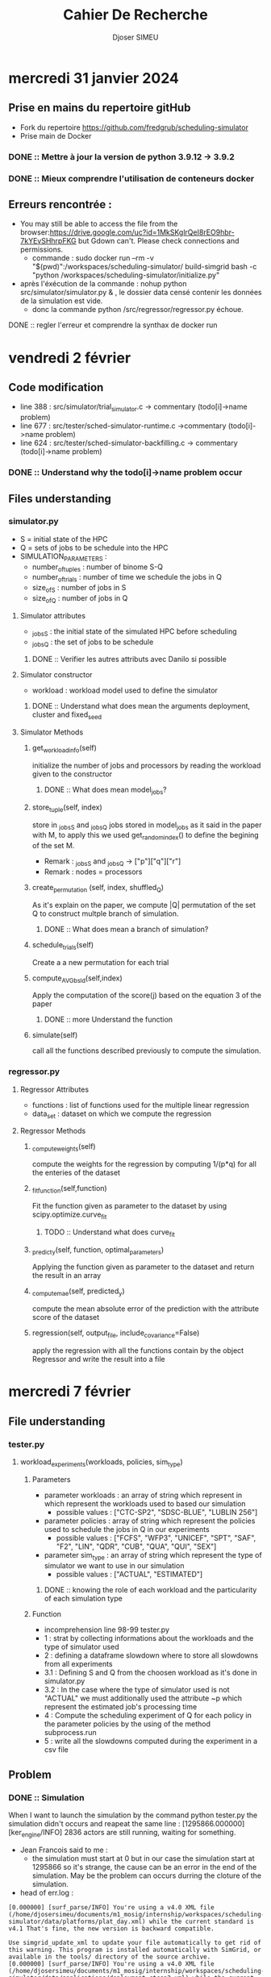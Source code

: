 #+title: Cahier De Recherche
#+author: Djoser SIMEU

* mercredi 31 janvier 2024
** Prise en mains du repertoire gitHub
+ Fork du repertoire https://github.com/fredgrub/scheduling-simulator
+ Prise main de Docker
*** DONE :: Mettre à jour la version de python 3.9.12  -> 3.9.2
*** DONE :: Mieux comprendre l'utilisation de conteneurs docker
** Erreurs rencontrée :
+ You may still be able to access the file from the browser:https://drive.google.com/uc?id=1MkSKglrQeI8rEO9hbr-7kYEvSHhrpFKG but Gdown can't. Please check connections and permissions.
  + commande : sudo docker run --rm -v "$(pwd)":/workspaces/scheduling-simulator/ build-simgrid bash -c "python /workspaces/scheduling-simulator/initialize.py"
+ après l'éxécution de la commande : nohup python src/simulator/simulator.py & , le dossier data censé contenir les données de la simulation est vide.
  + donc la commande python /src/regressor/regressor.py échoue.
**** DONE :: regler l'erreur et comprendre la synthax de docker run



* vendredi 2 février
** Code modification
+ line 388 : src/simulator/trial_simulator.c -> commentary (todo[i]->name problem)
+ line 677 : src/tester/sched-simulator-runtime.c ->commentary (todo[i]->name problem)
+ line 624 : src/tester/sched-simulator-backfilling.c -> commentary (todo[i]->name problem)
*** DONE :: Understand why the todo[i]->name problem occur
** Files understanding
*** simulator.py
+ S = initial state of the HPC
+ Q = sets of jobs to be schedule into the HPC
+ SIMULATION_PARAMETERS :
  + number_of_tuples : number of binome S-Q
  + number_of_trials : number of time we schedule the jobs in Q
  + size_of_S : number of jobs in S
  + size_of_Q : number of jobs in Q
**** Simulator attributes
+ _jobs_S : the initial state of the simulated HPC before scheduling
+ _jobs_Q : the set of jobs to be schedule
***** DONE :: Verifier les autres attributs avec Danilo si possible
**** Simulator constructor
+ workload : workload model used to define the simulator
***** DONE :: Understand what does mean the arguments deployment, cluster and fixed_seed
**** Simulator Methods
***** get_workload_info(self)
initialize the number of jobs and processors by reading the workload given to the constructor
****** DONE :: What does mean model_jobs?
***** store_tuple(self, index)
store in _jobs_S and _jobs_Q jobs stored in model_jobs as it said in the paper with M, to apply this we used get_random_index() to define the begining of the set M.
+ Remark : _jobs_S and _jobs_Q -> ["p"]["q"]["r"]
+ Remark : nodes = processors
***** create_permutation (self, index, shuffled_Q)
As it's explain on the paper, we compute |Q| permutation of the set Q to construct multple branch of simulation.
****** DONE :: What does mean a branch of simulation?
***** schedule_trials(self)
Create a a new permutation for each trial
***** compute_AVGbsld(self,index)
Apply the computation of the score(j) based on the equation 3 of the paper
****** DONE :: more Understand the function
***** simulate(self)
call all the functions described previously to compute the simulation.
*** regressor.py
**** Regressor Attributes
+ functions : list of functions used for the multiple linear regression
+ data_set : dataset on which we compute the regression
**** Regressor Methods
***** _compute_weights(self)
compute the weights for the regression by computing 1/(p*q) for all the enteries of the dataset
***** _fit_function(self,function)
Fit the function given as parameter to the dataset by using scipy.optimize.curve_fit
****** TODO :: Understand what does curve_fit
***** _predict_y(self, function, optimal_parameters)
Applying the function given as parameter to the dataset and return the result in an array
***** _compute_mae(self, predicted_y)
compute the mean absolute error of the prediction with the attribute score of the dataset
***** regression(self, output_file, include_covariance=False)
apply the regression with all the functions contain by the object Regressor and write the result into a file
* mercredi 7 février
** File understanding
*** tester.py
**** workload_experiments(workloads, policies, sim_type)
***** Parameters
+ parameter workloads : an array of string which represent in which represent the workloads used to based our simulation
  + possible values :  ["CTC-SP2", "SDSC-BLUE", "LUBLIN 256"]
+ parameter policies : array of string which represent the policies used to schedule the jobs in Q in our experiments
  + possible values : ["FCFS", "WFP3", "UNICEF", "SPT", "SAF", "F2", "LIN", "QDR", "CUB", "QUA", "QUI", "SEX"]
+ parameter sim_type : an array of string which represent the type of simulator we want to use in our simulation
  + possible values : ["ACTUAL", "ESTIMATED"]
****** DONE :: knowing the role of each workload and the particularity of each simulation type
***** Function
+ incomprehension line 98-99 tester.py
+ 1 : strat by collecting informations about the workloads and the type of simulator used
+ 2 : defining a dataframe slowdown where to store all slowdowns from all experiments
+ 3.1 : Defining S and Q from the choosen workload as it's done in simulator.py
+ 3.2 : In the case where the type of simulator used is not "ACTUAL" we must additionally used the attribute ~p which represent the estimated job's processing time
+ 4 : Compute the scheduling experiment of Q for each policy in the parameter policies by the using of the method subprocess.run
+ 5 : write all the slowdowns computed during the experiment in a csv file
** Problem
*** DONE :: Simulation
When I want to launch the simulation by the command python tester.py the simulation didn't occurs and reapeat the same line  : [1295866.000000] [ker_engine/INFO] 2836 actors are still running, waiting for something.
+ Jean Francois said to me :
  + the simulation must start at 0 but in our case the simulation start at 1295866 so it's strange, the cause can be an error in  the end of the simulation. May be the problem can occurs durring the cloture of the simulation.
+ head of err.log :
#+begin_example
[0.000000] [surf_parse/INFO] You're using a v4.0 XML file (/home/djosersimeu/documents/m1_mosig/internship/workspaces/scheduling-simulator/data/platforms/plat_day.xml) while the current standard is v4.1 That's fine, the new version is backward compatible.

Use simgrid_update_xml to update your file automatically to get rid of this warning. This program is installed automatically with SimGrid, or available in the tools/ directory of the source archive.
[0.000000] [surf_parse/INFO] You're using a v4.0 XML file (/home/djosersimeu/documents/m1_mosig/internship/workspaces/scheduling-simulator/data/applications/deployment_ctcsp2.xml) while the current standard is v4.1 That's fine, the new version is backward compatible.

Use simgrid_update_xml to update your file automatically to get rid of this warning. This program is installed automatically with SimGrid, or available in the tools/ directory of the source archive.
[1295866.000000] ./src/kernel/EngineImpl.cpp:851: [ker_engine/CRITICAL] Oops! Deadlock or code not perfectly clean.
[1295866.000000] [ker_engine/INFO] 2836 actors are still running, waiting for something.
[1295866.000000] [ker_engine/INFO] Legend of the following listing: "Actor <pid> (<name>@<host>): <status>"
[1295866.000000] [ker_engine/INFO] Actor 1 (master@node-0) simcall Simcall::RUN_BLOCKING
#+end_example
+ nothing in out.log

**** part of the problem solved
un-commentation of the line commented 02/02/2024 but replacing todo[i]->name by todo[i]
+ out.log :
Performing scheduling performance test for the workload trace CTC-SP2.
Configuration: ACTUAL
Performing scheduling experiment 1. Number of tasks=2835
+ head err.log :
#+begin_example
[0.000000] [surf_parse/INFO] You're using a v4.0 XML file (/home/djosersimeu/documents/m1_mosig/internship/workspaces/scheduling-simulator/data/platforms/plat_day.xml) while the current standard is v4.1 That's fine, the new version is backward compatible.

Use simgrid_update_xml to update your file automatically to get rid of this warning. This program is installed automatically with SimGrid, or available in the tools/ directory of the source archive.
[0.000000] [surf_parse/INFO] You're using a v4.0 XML file (/home/djosersimeu/documents/m1_mosig/internship/workspaces/scheduling-simulator/data/applications/deployment_ctcsp2.xml) while the current standard is v4.1 That's fine, the new version is backward compatible.

Use simgrid_update_xml to update your file automatically to get rid of this warning. This program is installed automatically with SimGrid, or available in the tools/ directory of the source archive.
[0.000000] [surf_parse/INFO] You're using a v4.0 XML file (/home/djosersimeu/documents/m1_mosig/internship/workspaces/scheduling-simulator/data/platforms/plat_day.xml) while the current standard is v4.1 That's fine, the new version is backward compatible.

Use simgrid_update_xml to update your file automatically to get rid of this warning. This program is installed automatically with SimGrid, or available in the tools/ directory of the source archive.
[0.000000] [surf_parse/INFO] You're using a v4.0 XML file (/home/djosersimeu/documents/m1_mosig/internship/workspaces/scheduling-simulator/data/applications/deployment_ctcsp2.xml) while the current standard is v4.1 That's fine, the new version is backward compatible.
#+end_example
**** DONE :: Use nix (ask Dorian)
**** DONE :: Find the computation of VIF
+ In the method _fit_function(self,function) regressor.py line 77 by the call :
    scipy.optimize.curve_fit(
            function,
            (self.data_set["p"], self.data_set["q"], self.data_set["r"]),
            self.data_set["score"],
            sigma=self._compute_weights(),
            absolute_sigma=True,
        )
***** DONE :: reading curve_fit documentation : https://docs.scipy.org/doc/scipy/reference/generated/scipy.optimize.curve_fit.html
* vendredi 9 février
** Meeting with Danilo
*** Sucessing to run the simulation
Danilo send to me the file simgrid.nix which allow me to configure my nix-env withe the right version of simgrid by the command
#+begin_example
nix-shell simgrid.nix
#+end_example
Now I don't need to run initialize.py, i only need to call make in the directories src/tester and src/simulator
*** Genetique algorithm
To increase the precision and the speed of the computation of the targets given to the regressor for his learning, Danilo have implement a genetic algorithm which compute the best permutation of the set of jobs Q, the metric used to compare the permutation during the genetic algo is the AVGBoundedSlowdown.
**** DONE :: read the paper on the genetic algorithm (https://webmail.etu.univ-grenoble-alpes.fr/service/home/~/?auth=co&loc=fr&id=29065&part=2)
+ GA approche to solve RCPSP
**** DONE :: fork the branch https://github.com/fredgrub/scheduling-simulator/tree/dcsantos/genetic_algorithm_dataset_creation into my repositoty
**** DONE :: Implement the method save_score_distribution
***** DONE :: Compute the score of each jobs in the permutation find at the end of genetic algo by the method (rankof the jobs)/(number total of jobs in Q)
***** DONE :: Write the score associate to each jobs on the trainnig data file
**** DONE :: Find a way to define a stop criterion for the number of iteration of the genetic algorithm
* mercredi 14 février
** Preparation magisterial presentation
*** DONE :: The online job scheduling problem can be defined as an NP complete problem?
*** DONE :: Which option is better between talk more about simgrid or talk more about our implementation of the scheduling simulator?
*** DONE :: In the multiple linear regression model the family of functions represent in our case the set of function Lin, Qdr, Cub, Qua ...? And at the end we choose the one which have the best performance?
*** DONE :: Do we loose in explainabilty by using polynomiale features?
*** DONE :: In our simulation how many cores do we have?
*** DONE :: Do we use the same data in trainnig of the models and in the tester.c implementation?
*** DONE :: Data used come from real HPC plateform trace?
*** DONE :: How to define the average bounded slowdown with simple terms ?
* Vendredi 16 février
** Advecement on the Gen algo implementation
*** DONE :: Concatenate the dataset genrerated by the algo to construct our train dataset
+ Adding in simulator the attribute : _global_training_data_path = SIMULATION_DIR / "training-data"/ "global_training_data.csv"
+ Adding in simulator the attribute : self.global_data=open(self._global_training_data_path,"w+")
+ Adding in regressor the global variable : TRAINING_DIR = pathlib.Path(__file__).parent.parent / "simulator" / "training-data"
  + using it : SCORE_DISTRIBUTION = TRAINING_DIR / "global_training_data.csv"
*** DONE :: Define a way to stop the learning of the gen algo
** DONE ::posible utilisation d'une recherche profonde -> Gen algo
** DONE ::latin hypercube for the initialization of the population
** DONE ::Grid Search algo hyper parameter = nb gen , initiaalisation de la population
** DONE ::Jeu experimentale python simulator.py -random/-lhs
| tuple | random |  lhs |              |
|     1 |    512 |  450 |              |
|     2 |     30 |   25 |              |
|    .. |    ... |...   |              |
|    10 |    250 | 2520 | nb_gen = 500 |
metric = Average bounded slowdown
*** DONE :: find a way to use latin hypercube (agrparse)
#+begin_example
for j in range(0, self.population_size):
            self._parents_indices[j] = np.arange(self.size_of_Q)
            shuffle(self._parents_indices[j])
#+end_example
to replace if we use the option -lhs:
#+begin_example
def initialize_population_indexes(self):
        #if self._current_generation == 0:
        self._parents_indices = np.empty(shape=(self.population_size, self.size_of_Q), dtype=int)
       #print(self._parents_indices[0])
        if args.hypercube :
            sampler= qmc.LatinHypercube(d=self.size_of_Q)
            lhs=sampler.random(n=self.population_size)
            for indiv in range (0,self.population_size):
                prob = lhs[indiv]
                copy=[]


                for i in range ( 0,self.size_of_Q):

                    idx=0
                    p=random()

                    while (np.isin(idx,self._parents_indices[indiv]) or p>prob[i]) and idx<self.size_of_Q :
                        idx=idx+1
                        p=random()
                    #print(np.isin(idx,self._parents_indices[indiv]))
                    self._parents_indices[indiv][i]=idx
                    copy.append(idx)
                    #print(copy.count(idx))
            print(self._parents_indices.shape)


        else:

            for j in range(0, self.population_size):
                self._parents_indices[j] = np.arange(self.size_of_Q)
                shuffle(self._parents_indices[j])


        #else:
        #    self.create_childrens()


#+end_example
*** DONE :: Error triggered : Problem solved, due to multiple time the same value in all the individual of the population
#+begin_example
Generation:  0
(40, 32)
Traceback (most recent call last):
  File "/home/djosersimeu/documents/m1_mosig/internship/workspaces/scheduling-simulator/src/simulator/simulator.py", line 396, in <module>
    simulator.simulate()
  File "/home/djosersimeu/documents/m1_mosig/internship/workspaces/scheduling-simulator/src/simulator/simulator.py", line 340, in simulate
    self.create_childrens()
  File "/home/djosersimeu/documents/m1_mosig/internship/workspaces/scheduling-simulator/src/simulator/simulator.py", line 191, in create_childrens
    self.crossover(_mother, _father, i)
  File "/home/djosersimeu/documents/m1_mosig/internship/workspaces/scheduling-simulator/src/simulator/simulator.py", line 171, in crossover
    while _mother[_m] in _son_heritage_father:
IndexError: index 32 is out of bounds for axis 0 with size 32

#+end_example


** TODO Take a look about jupyter notebook which compute the VIF
* Mercredi 21 février
** Implementation of the grid search
+ Creation of jupyter notebook file "GridSearch.ipynb" where we compute the experimental game
*** Random shuffle evaluation

[[file:./images/graph_gs_random_1.png]]
+ The AVGBoundedSlowdown stabilize for all tuples arround the 60th generations
*** Hypercube shuffle evaluation
[[file:./images/graph_gs_hyper.png]]
+ The AVGBounded slowdown stabilize for all tuples arround 300th generations

*** DONE ::Representation in two dimension of the intial distribution of the pop in the two methods
**** Using PCA dimension reduction
#+begin_example
from sklearn.decomposition import PCA

n_compo=2
pca_h =PCA(n_components=n_compo)
lower_dim_data_h =pca_h.fit_transform(init_pop_h)
pca_r =PCA(n_components=n_compo)
lower_dim_data_r =pca_r.fit_transform(init_pop_r)
#+end_example
No real graphical differences
***** Hypercube:
[[file:./images/scatter_h.png]]
***** Random:
[[file:./images/scatter_r.png]]

**** Using the same method as in simulator.py
No real graphical differences
***** Hypercube :
#+begin_example
sampler= qmc.LatinHypercube(d=2)
lhs=sampler.random(n=size_obs)

res_h_x=list()
res_h_y=list()
for i in range(0,size_obs):
    prob=lhs[i]
    copy=[]
    for j in range(0,2):
        idx=randint(0,size_test - 1)
        p=random()

        while (np.isin(idx,copy) or p>prob[j]) :
            idx=randint(0, size_test - 1)
            p=random()
        copy.append(idx)
    res_h_x.append(copy[0])
    res_h_y.append(copy[1])
#+end_example
[[file:./images/sc.png]]
***** Random :
#+begin_example
from random import shuffle,randint,random
from scipy.stats import qmc
import numpy as np
size_obs=40
size_test=32
test1=np.arange(size_test)
shuffle(test1)
res_r_x=list()
res_r_y=list()
for i in range (0,size_obs):
    shuffle(test1)
    res_r_x.append(test1[0])
    res_r_y.append(test1[1])
#+end_example
[[file:./images/sr.png]]
* vendredi 23 février
** DONE :: Graph with 10 time the same tuples in the two configuration with different seed to ensure reproductibility
+ list of seed : 42 , 23 , 32, 15, 234 , 898 , 747, 45, 14, 1
  Changing the value simulator.py line 78 : seed(42) and line 217 : sampler= qmc.LatinHypercube(d=self.size_of_Q,seed=42)
*** For Ramdom shuffle :
[[file:./images/r_shuffle_seed.png]]
*** For Hypercube shuffle :
[[file:./images/h_shuffle_seed.png]]
** DONE :: Learn how to use Grid'5000
+ Tutorial getting started : https://www.grid5000.fr/w/Getting_Started#Connecting_for_the_first_time
+ Usefull ressource for installing nix in Grid'5000 :https://nix-tutorial.gitlabpages.inria.fr/nix-tutorial/installation.html
* Jeudi 29 février
** First utilisation of Grid5000
+ to connect to the server :
  #+begin_example
  ssh grenoble.g5k
  #+end_example
+ to copy a file/folder into my space in the server :
  #+begin_example
  scp myfile.py g5k:targetfolder
  scp -r myfolder g5k:targetfolder
  #+end_example
+ to run a file :
  #+begin_example
  oarsub -l host=1/core=1 "python3 myfile.py"
  #+end_example
+ to see the advancement of my task:
  #+begin_example
  oarstat -u
  #+end_example
** Advancement
+ Sucessely run simple program as hello.python
+ Sucessely copy paste my workspaces into my Grid5000 env
*** Problems
**** DONE :: Problem in the running of simulator.py :
#+begin_example
Traceback (most recent call last):
  File "/home/dsimeu/public/workspaces/scheduling-simulator/src/simulator/simulator.py", line 444, in <module>
    simulator.simulate()
  File "/home/dsimeu/public/workspaces/scheduling-simulator/src/simulator/simulator.py", line 380, in simulate
    self.create_initial_state(tuple_index)
  File "/home/dsimeu/public/workspaces/scheduling-simulator/src/simulator/simulator.py", line 145, in create_initial_state
    subprocess.run(
  File "/usr/lib/python3.9/subprocess.py", line 505, in run
    with Popen(*popenargs, **kwargs) as process:
  File "/usr/lib/python3.9/subprocess.py", line 951, in __init__
    self._execute_child(args, executable, preexec_fn, close_fds,
  File "/usr/lib/python3.9/subprocess.py", line 1823, in _execute_child
    raise child_exception_type(errno_num, err_msg, err_filename)
FileNotFoundError: [Errno 2] No such file or directory: '/home/dsimeu/public/workspaces/scheduling-simulator/src/simulator/trials_simulator'
#+end_example
+ Advencement the error "No such file or directory" explaination:"libsimgrid.so.3.13 => not found"
#+begin_example
    $ ldd /home/dsimeu/public/workspaces/scheduling-simulator/src/simulator/trials_simulator
	linux-vdso.so.1 (0x00007ffeb05fb000)
	libm.so.6 => /lib/x86_64-linux-gnu/libm.so.6 (0x00007f3bf10c8000)
	libsimgrid.so.3.13 => not found
	libc.so.6 => /lib/x86_64-linux-gnu/libc.so.6 (0x00007f3bf0ef4000)
	/nix/store/z56jcx3j1gfyk4sv7g8iaan0ssbdkhz1-glibc-2.33-56/lib/ld-linux-x86-64.so.2 => /lib64/ld-linux-x86-64.so.2 (0x00007f3bf1225000)
#+end_example
+ Possible usage of guix :https://guix.gnu.org/manual/fr/html_node/
* vendredi 1 mars
** Sucessfuly run simulator.py on Grid5000 method :
+ reserve a specific node:
#+begin_example
dsimeu@fgrenoble:~/public/workspaces$ oarsub -I -l host=1,walltime=1:45 -t deploy
#+end_example
+ deploy the same distrubtuion as me on the node :
  #+begin_example
  dsimeu@fgrenoble:~/public/workspaces$ kadeploy3 ubuntu2204-min
  #+end_example
+ connecting to the node (in our case dahu-30 given by the previous function)
  #+begin_example
  dsimeu@fgrenoble:~/public/workspaces$ ssh root@dahu-30.grenoble.grid5000.fr
  #+end_example
+ install nix on the node :
  #+begin_example
root@dahu-30:~# sh <(curl -L https://nixos.org/nix/install) --daemon
   #+end_example
+ also install packages which allow us to call nix commands:
  #+begin_example
  root@dahu-30:~# apt install nix-bin
  #+end_example
+ return to our grid5000 env by Ctrl+D
+ copy the workspaces folder wich contain our file to the node's environnement:
  #+begin_example
  dsimeu@fgrenoble:~/public$ rsync -r workspaces root@dahu-30.grenoble.grid5000.fr:
  #+end_example
+ run the nix-shell with our file:
  #+begin_example
  root@dahu-30:~/workspaces# nix-shell simgrid.nix
#+end_example
+ run our file:
  #+begin_example
  [nix-shell:~/workspaces/scheduling-simulator/src/simulator]# python3 simulator.py
#+end_example
** Observations:
Not a big improvement compare to the running in local
*** DONE ::
*** DONE :: How to use multiple node with this method
*** TODO :: How to save a particular configuration to setup nodes
* mercredi 6 mars
** Observation
+ The runtime on Grid 5000 is similar to the runtime on my local machine , maybe it's due to the multiple disk acesses at each iteration of the GA
+ Maybe we can decrease the runtime by using parallel programming methods such as OpenMP
+ Grid 5000 allow us to use external hardware devices in our case it usefull for generating the training dataset with 10 000 observation but it will take approximately the same time as a local running.
** Runtime computation
+ 2 Gen/sec
+ We need 100 000 observations
+ Size of Q = 32
+ Nb tuples needed = 3125
+ Nb Gen = 300
+ Runtimes by tuples = 150 sec
+ Global Runtimes = 130 H 13 min
** TODO :: Olivier Richard solution
+ i can decompose the programm set of tuples to use multiple cores by lauching multipler process in dahu
+ To decompose my task i can use gnu parallel (https://www.grid5000.fr/w/GNU_Parallel)
+ 31 process which each execute 100 tuples and 1 process 25 tuples
+ like that the full running will take 4H 11min
+ use tmux
+ attention concurent acces
** DONE :: Comparaison GA Deep search
+ 10 tuples
+ 2*10 curves ( Ga, DS )
+ slodown in function of time
+ time computation : Averge running tim by generation
* Vendredi 8 mars
** Comparaison GA DS
+ The code here https://github.com/fredgrub/scheduling-simulator/blob/main/src/simulator/simulator.py compute the DS algorithm to find a target priorities
+ Run the DS code and store only new minimum for plotting
+ Because of the time needed to run the DS program with 256 000 trials for 10 tuples, for the moment we compute the result only for 1 tuple
*** DONE :: Paralellize the computation of each tuples for the two experimental contexts (DS,GA)
*** DONE :: Do the same thing with a budget of 1 hour for each context and compare them
* Lundi 11 mars
** Paralellize the computation by tuple
*** DONE :: Use the arg for the seed
*** DONE :: Finding a way to parallelize the computation
One node for GA and one node for DS
**** Genetic algo and Deep Search method
+ 10 tuples to compute
+ 10 cpu with 1 tuples
+ First idea : copy 10 time the directory and run simulator.py and simulator_trials.py in each directories with 10 different seed
***** DONE :: See MPI library
* Mercredi 13 mars
** Creation of the parallel context of execution
+ Creation of multiple folder, each one represent a process which will run in parallel of the others
+ Creation of a script for the execution of the processes
  #+begin_example
  #!/bin/bash

# Tableau contenant les chemins des scripts Python à exécuter
scripts=(
    "scheduling-simulator_DS/scheduling-simulator_DS_1/src/simulator/simulator_trials.py"
    "scheduling-simulator_DS/scheduling-simulator_DS_2/src/simulator/simulator_trials.py"
    "scheduling-simulator_DS/scheduling-simulator_DS_3/src/simulator/simulator_trials.py"
    "scheduling-simulator_DS/scheduling-simulator_DS_4/src/simulator/simulator_trials.py"
    "scheduling-simulator_DS/scheduling-simulator_DS_5/src/simulator/simulator_trials.py"
    "scheduling-simulator_DS/scheduling-simulator_DS_6/src/simulator/simulator_trials.py"
    "scheduling-simulator_DS/scheduling-simulator_DS_7/src/simulator/simulator_trials.py"
    "scheduling-simulator_DS/scheduling-simulator_DS_8/src/simulator/simulator_trials.py"
    "scheduling-simulator_DS/scheduling-simulator_DS_9/src/simulator/simulator_trials.py"
    "scheduling-simulator_DS/scheduling-simulator_DS_10/src/simulator/simulator_trials.py"
    "scheduling-simulator_GA/scheduling-simulator_GA_1/src/simulator/simulator.py"
    "scheduling-simulator_GA/scheduling-simulator_GA_2/src/simulator/simulator.py"
    "scheduling-simulator_GA/scheduling-simulator_GA_3/src/simulator/simulator.py"
    "scheduling-simulator_GA/scheduling-simulator_GA_4/src/simulator/simulator.py"
    "scheduling-simulator_GA/scheduling-simulator_GA_5/src/simulator/simulator.py"
    "scheduling-simulator_GA/scheduling-simulator_GA_6/src/simulator/simulator.py"
    "scheduling-simulator_GA/scheduling-simulator_GA_7/src/simulator/simulator.py"
    "scheduling-simulator_GA/scheduling-simulator_GA_8/src/simulator/simulator.py"
    "scheduling-simulator_GA/scheduling-simulator_GA_9/src/simulator/simulator.py"
    "scheduling-simulator_GA/scheduling-simulator_GA_10/src/simulator/simulator.py"
    # Ajoutez ici les chemins des autres scripts Python que vous souhaitez exécuter
)

# Boucle pour ouvrir 20 terminaux et exécuter les scripts Python
for i in {0..19}
do
    gnome-terminal --command "python3 ${scripts[$i]} ${i}" &
done
#+end_example
** DONE :: Problem, the gnome-terminal instruction is not installed*
** Results of the comparison :
[[file:./images/mean_90_10.png]]
[[file:./images/GAvsDS.png]]
+ As we can see for all the tuple of the evaluation the GA succeed to have a better score than the DS
**
* vendredi 15 mars
** Update of the script:
+ remove the gnome-command by: python3 ${scripts[$i]} ${i} > outputs/output_${i}.txt &
*** DONE :: Z-score
** Writting a script to process the data generation
#+begin_example
#!/bin/bash
sudo-g5k
sh <(curl -L https://nixos.org/nix/install) --daemon --yes
sudo apt install nix-bin -y
#nix-shell simgrid.nix &
# Tableau contenant les chemins des scripts Python à exécuter
scripts=(
    "scheduling-simulator_GA/scheduling-simulator_GA_1/src/simulator/simulator.py"
    "scheduling-simulator_GA/scheduling-simulator_GA_2/src/simulator/simulator.py"
    "scheduling-simulator_GA/scheduling-simulator_GA_3/src/simulator/simulator.py"
    "scheduling-simulator_GA/scheduling-simulator_GA_4/src/simulator/simulator.py"
    "scheduling-simulator_GA/scheduling-simulator_GA_5/src/simulator/simulator.py"
    "scheduling-simulator_GA/scheduling-simulator_GA_6/src/simulator/simulator.py"
    "scheduling-simulator_GA/scheduling-simulator_GA_7/src/simulator/simulator.py"
    "scheduling-simulator_GA/scheduling-simulator_GA_8/src/simulator/simulator.py"
    "scheduling-simulator_GA/scheduling-simulator_GA_9/src/simulator/simulator.py"
    "scheduling-simulator_GA/scheduling-simulator_GA_10/src/simulator/simulator.py"
    # Ajoutez ici les chemins des autres scripts Python que vous souhaitez exécuter
)

# Boucle pour ouvrir 20 terminaux et exécuter les scripts Python
for i in {0..9}
do
    nix-shell simgrid.nix --command "python3 ${scripts[$i]} ${i} > outputs/output_${i}.txt" &
done

#+end_example
* mercredi 20 mars
** Runnig the generation of the trainning dataset
to generate the training dataset i modified the script previously defined to divide the execution into 32 processes where each one will execute 100 tuples (for each configuration DS an GA)
+ I divided the number of trials in the DS version by 10 to reduce the runtime and because in our observations the DS version find approximatly is minimum in les than 25600 trials in median
+ Now instead of do a deployment we can used the command oarsub -I -l host=1,walltime=1:45
** Beginning of the half report
*** Organization
**** Introduction
**** Preliminary concepts
+ ressources managment in HPC
+ Simgrid
+ scheduling-simulator
+ Genetic Algorithm
+ Grid 5000 ?
+ Multiple linear regressions model
**** Gentic Algorithm deployment
+ finalize the implementation
***** Trying other implementation
+ LatinHypercube
+ Deep search
**** Multiple Linear Regressions model
+ Polynomials of jobs attributes
+ Correlation of jobs attributes
+ Possible solutions
**** Conclusion
*** DONE :: Informations about SimGrid
*** DONE :: Informations about Grid 5000
+ Jusrt a citation : https://www.grid5000.fr/mediawiki/index.php?title=Special:CiteThisPage&page=News&id=102364&wpFormIdentifier=titleform
*** DONE :: Informations about the theorie of the Latin Hypercubes
*** DONE :: Informations about the part of Multiple linear regressions model
* vendredi 22 mars
** DONE :: Collect data from the Grid 5000 front end to save it locally for the GA version
+ Process stop as tuple 82 -83 so for the moment we have 83968 observations of jobs

** TODO :: Prepare the deep search running process in exec_script.sh
** TODO :: Read documentation about the functionnement of the multiple linear regressions before trainning
*** VIF computation
+ read_score_distribution :
  read a csv file which contain the scores, define the cols name to p,q,r and score and call convert_temporal_dataon the dataframe
+ convert_temporal_data:
  divide the temporal informations (p and r) by 3600 (why?
+ compute_vif :
  call the methode variance_inflation_factor for each of the observation of the array (see: https://www.statsmodels.org/stable/generated/statsmodels.stats.outliers_influence.variance_inflation_factor.html)


** TODO :: do sh exec_script.sh i
** scp g5k:grenoble/public/... [destination in local]
* mercredi 27 mars
** Starting writting the half-report
*** Questions
+ Can I introduce scheme in the description of RJMS
* vendredi 29 mars
** starting the second part of the report
+ I must had in the section preliminary concepts : notion of tuples, notions of Average bounded slowdown
* mercredi 3 avril
** TODO :: Look at the exponantial smoothing principle
** observation of the vif jupyter notebook
*** Data:
+ global_training_data_GA.csv: trainning dataset
*** Interpretation
+ a VIF(j) = 1 mean no correlation between the coeff j and the ramaining coefficiebnt of the regression
+ VIFs exceeding 10 are signs of serious multicollinearity requiring correction
+ https://online.stat.psu.edu/stat462/node/180/
*** Observation
**** Linear regression
for all the attributes of jobs, we have a vif value close to 1 so we no correlation between our coef



[[file:images/vif_linear.png]]



**** Quadratic regression
The values of the vif for quadratic regression are greater than the linear ones, the highest values are obtained for q and q² (arround eight)



[[file:images/vif_qdr.png]]



**** Cubic regression
The values of the vif in this context are also hidher than in the previous context, and a majority of them are higher than 10. The highest values are obtained with q , q² and q³.


[[file:images/vif_cub.png]]



**** Other regression
The other regressions parameters follow the same evolution as which one we saw in the previous contexts( higher genral vif and highest values obtain whith polynomials of q )
**** Conclusion
We observed that by increasing the polynomialty of the attributes we also increase the multicolinearity between them, we have a global vif higher than 10 from the cubic regression. We observed also that the highest vif values are always obtained for polynomials of q, by knowing that, maybe we can reduce the multicolinearity by removing the polinomials of q from the regression parameters.
*** Comparaison with the results observed with the GA dataset
We observed that the results are between 0.27 and 0.22 (MSE) we don't have a big influence of the polynomiality of the regression model on the results.
*** Testing of our model
**** TODO :: Understand why we have multiple class of parameters
**** TODO :: Difference between estimate backfilling and runtime?
**** Understanding of the tester folder
***** parameters.c
+ contains the parameters of our multiple linear regressions in different context (default , temporal normalized...)
***** polynomials.c
+ implement the computation of the models in function of a context (PARAMETERS)
***** tester.py
+ Impleme,nt the testing process of our policies on different contexts
+ Save the solwdown of the different policies in different contexts
+ the workload_trace represent the dataset on whch we will test our policie
+ the policies set is the set of ploicies we want to test on our simulation
+ the simulator reprensent the context of sumulation used (estimate backfilling or runtime)
****** TODO :: How can I make the link between the training of the model in regressor and the tester code?
****** TODO :: What are the difference between the differents experimentation contexts?
****** TODO :: add sqare root
* mercredi 10 avril
** Implementation of a grid search to find the polynomiales with the less vif score
+ Maximum vif score of the set is the metric
#+begin_example
def grid_search (dataframe, n):
    best_vif=100000000000000
    best_set=[]
    comb=list(itertools.combinations(possibilites,n))
    for var_set in tqdm(comb, desc="Progression"):
        print
        df_copy = dataframe.copy()

        # Appliquer les transformations pour chaque variable dans l'ensemble
        for var in var_set:
            if var.startswith('sqrt'):
                root_var = var[-2]  # Récupérer la variable ('p', 'q' ou 'r') à partir de la variable sqrt
                df_copy[var] = df_copy[root_var].apply(math.sqrt)
            elif var.startswith(('p', 'q', 'r'))and len(var)==2:
                power = int(var[1:]) if len(var) > 1 else 1  # Récupérer l'exposant du polynôme
                base_var = var[0]  # Récupérer la variable ('p', 'q' ou 'r') à partir de la variable polynomiale
                df_copy[var] = df_copy[base_var] ** power
            elif var in ['p2q', 'q2p', 'p2r', 'r2p', 'q2r', 'r2q']:
                var_1, var_2 = var[0], var[2]  # Récupérer les deux variables ('p', 'q' ou 'r') de la combinaison
                df_copy[var] = (df_copy[var_1] **2) * df_copy[var_2]
            elif var in ['p3q', 'q3p', 'p3r', 'r3p', 'q3r', 'r3q']:
                var_1, var_2 = var[0], var[2]  # Récupérer les trois variables ('p', 'q' ou 'r') de la combinaison
                df_copy[var] = (df_copy[var_1]**3) * df_copy[var_2]
            elif var in ['p4q', 'q4p', 'p4r', 'r4p', 'q4r', 'r4q']:
                var_1, var_2 = var[0], var[2] # Récupérer les quatre variables ('p', 'q' ou 'r') de la combinaison
                df_copy[var] = (df_copy[var_1]**4) * df_copy[var_2]
        res=compute_vif(df_copy)
        max=np.max(res['VIF'])
        if max<best_vif:
            best_vif=max
            best_set=var_set
    print(best_vif)
    print(best_set)

#+end_example
for n fixed as three with 4 as maximal degree the function return:
#+begin_example
1.3632406344945118
('p4q', 'r4p', 'r4q')
#+end_example
for n equal 4 we obtain :
#+begin_example
1.4240461523363361
('r2q', 'p4q', 'p4r', 'r4p')
#+end_example
*** TODO :: Use grid 5000 tu run grid search with high number of cores
** Proof of the pertinence of the use of serialism parameters for the model
+ to implement a proof I used as serialism parameter the mean of the attributes (p,q,r)
*** TODO :: Look at the moment of order 2,3,...
*** Formula
#+begin_example
f(j)=r_mean+(p-p_mean)+(q-q_mean)
#+end_example
* vendredi 12 avril
** Work on the grid search
+ succeed to parralelize the computation of the grid search by size
+ actually running it on grid 5000
+ each process write in a dedicated file the result of the search
** Work on the serialism of the jobs
*** Example
To prove that the mean of the job attributes can be usefull as input of the linear regression we found example where a scheduling policy based on this values give to us good results. I change a bit the formula:
#+begin_example
f(j)=(r_j-r_mean)+(p_j-p_mean)+(q_j-q_mean)
#+end_example
+ in our example the number of cores = 4
+  for the first element scheduled by the method I define that the values of the r_mean _p_mean and q_mean are equal to r_j p_j and q_j, so the priority of the first job will always be 0.
let's take the following example:
#+begin_example
j1 : p=2        q=2     r=0
j2 : p=2        q=3     r=1
j3 : p=3        q=2     r=2
j1 : p=2        q=4     r=3
#+end_example
With these jobs the prioty fonction return :
#+begin_example
f(j1)=0+0+0=0 (1)
f(j2)=1+0+1=2 (2)
f(j3)=1.5+1-0.5=2 (2)
f(j4)=2-0.3+1.7=3.4 (4)
#+end_example
we obtain this scheduling:
#+begin_center
[[file:images/ex1.png]]
#+end_center
Now lets try an other example :
#+begin_example
j1 : p=5        q=4     r=0
j2 : p=2        q=3     r=1
j3 : p=3        q=2     r=2
j1 : p=2        q=2     r=3
#+end_example
we compute the priority:
#+begin_example
f(j1)=0+0+0=0 (4)
f(j2)=1-3-1=-3 (1)
f(j3)=1.5-0.5-1.5=-0.5 (2)
f(j4)=2-1.33-1=-0.33 (3)
#+end_example
we obtained this scheduling :
#+begin_center
[[file:images/ex2.png]]
#+end_center
* mercredi 17 avril
** DONE :: Implementation of a top 5 best vif score for the grid search
#+begin_example
Progression: 100%|██████████████████████████████| 33/33 [00:01<00:00, 19.47it/s]
[1.2727909777191404, 1.2732833543894573, 1.274893096638067, 1.2759070885635, 1.2785223401309322]
[('r4p',), ('r3p',), ('r4q',), ('r3q',), ('r2q',)]
Progression: 100%|████████████████████████████| 435/435 [00:31<00:00, 14.01it/s]
[1.2862065211525044, 1.288677185752982, 1.307909782827608, 1.3200808766937433, 1.322164130430408]
[('r3q', 'r4p'), ('r4p', 'r4q'), ('r3p', 'r4q'), ('r3p', 'r3q'), ('r2q', 'r4p')]
Progression: 100%|██████████████████████████| 5456/5456 [13:55<00:00,  6.53it/s]
[1.3632406344945118, 1.36455181074961, 1.3648916024798887, 1.3665197368900643, 1.3677716761504257]
[('p4q', 'r4p', 'r4q')('p4q', 'r4p', 'r4q')('p4q', 'r4p', 'r4q'), ('r3q', 'p4q', 'r4p'), ('r3p', 'p4q', 'r4q'), ('r3p', 'r3q', 'p4q'), ('r2q', 'p4q', 'r4p')]
#+end_example
** TODO :: Continue the proof about te serialism
#+begin_example

#+end_example
** TODO :: More detail in the abstract descriptif abstract
** TODO :: give name to the axis of the pca graph
** TODO :: replace scrore by- AVGbsld
** TODO :: figurte en PDF
** TODO :: connection sentence in preliminary concepts
** TODO :: Observe the error vif = 1. / (1. - r_squared_i)
* vendredi 19 avril
** Solving the grid search bug
+ We observed that the computation of the polinmoiales is not correct so we mus correct it
+ The polynomiale are already correect it was just that i forget the attributes p , q and r are always computed :
#+begin_example
              p    q          r         p2
0      0.009444    2   4.613333   0.000089
1      0.002222   32   4.627500   0.000005
2      0.049167   16   4.908333   0.002417
3      0.014444    1   4.928889   0.000209
4      2.546944  128   4.931667   6.486926
...         ...  ...        ...        ...
81339  3.888611   32  19.506111  15.121296
81340  0.280833   64  19.533889   0.078867
81341  0.001111    1  83.753056   0.000001
81342  0.018889    2  83.766111   0.000357
81343  0.009444   19  83.814167   0.000089
#+end_example
+ its for that that having p,q,r,p1,q1 and r1 give a high vif values.
** Adding plot at the end of the grid search
I add plot to represent the sumuary of the grid search
#+begin_center
[[file:./images/grid_1.png]]
#+end_center
** Adding the new regression function into the code.
I modify the code of polynomiale.py to see the report of our new regression models.
#+begin_example
def new(x, t0, t1, t2, t3, t4, t5, t6, t7):
    p, q, r = x
    lin_term = lin(x, t0, t1, t2, t3)
    sq_term = (t4*p**4*q + t5*r**4*p + t6*r**4*q)

    return lin_term + sq_term
#+end_example
+ New approach without
#+begin_example
Progression: 100%|██████████████████████████████████████████████████████████████████████████████████████████████████████████████████████████████████████████████████████| 5456/5456 [02:35<00:00, 35.06it/s]
[1.0003153515821601, 1.0003947578512513, 1.0004074078936562, 1.0004750801006355, 1.0004796715280073]
[('r4', 'q4p', 'p4r'), ('r4', 'q3p', 'p4r'), ('p4', 'r4', 'q4p'), ('p4', 'q4', 'r4'), ('p4', 'q4p', 'r4p')]
Progression: 100%|████████████████████████████████████████████████████████████████████████████████████████████████████████████████████████████████████████████████████████| 528/528 [00:06<00:00, 77.01it/s]
[1.0000000687381108, 1.0000003845348913, 1.0000007016175474, 1.0000009714029523, 1.000001195608339]
[('p4', 'r4q'), ('p4', 'r3q'), ('r4', 'p4q'), ('p4q', 'r4q'), ('p4', 'r4')]
#+end_example
*** RESULTS :
#+begin_example
('p4q', 'r4p', 'r4q')="mean_absolute_error": 0.2765630126065031

#+end_example
**
** TODO :: Talk about the ponderation with p and q
** Let's talk
+ Computing regression with attributes with a low vif ensure us of the regularity of the coefficients
+ we obsrevd that our results produce a better mean square error than the qdr cin ... models
+ compare our models on the MSE obtain is not enough we must try them with the tester code
+ for the moment we want to observe the behavior of our models with two and 3 attributes, by testing we can decide to run the grid search for higher number of attributes.
* Mardi 24 mai
** Come back to the internship
I must recheck where i'm to advance in the better condition
 + I have the result of the best combination of attributes of size 3 and 2
+ I can use parrallel programming approach to increase the number of attribute of the gridsearch
+ I have train some fold of attributes
+ I must use them in the tester code
+ I must write the proof about the importance of the jobs serialism in th scheduling
** Tester code
The definition of the polynomiale is made by usin an an array of policies in the code of tester.py and it run the sched-simulator process with as argument the policy used, the policy wanted is find in the code of polynomile.h so it's here where i must add the new polinomiales functions. In addition, the parameters used in the regression model ar define in the code of parameter.h so i must add the parameters computed in the regressor code.
*** First attempt of modification
#+begin_example
double default_new_3_1_parameters[] = {
    0.5068215289329832,
    9.206215685644925e-24,
    6.553326002644232e-15,
    1.6313004708446503e-26
};
#+end_example
*** Important to save parameters
#+begin_example
["CTC-SP2", "SDSC-BLUE", "LUBLIN 256"],
["FCFS", "WFP3", "UNICEF", "SPT", "SAF", "F2", "LIN", "NEW_3_1"],
["ACTUAL", "ESTIMATED"],
#+end_example
*** Successely run  the simulation
In CTC_SP2_ACTUAL_22_1.csv the following slowdown:
#+begin_example
LIN,NEW_3_1
22.622475,100.719362
17.060091,404.450163
106.316168,589.503321
96.078215,164.113145
78.802736,326.308991
357.399834,553.764731
7.7924,269.803833
5.002107,141.812656
3.641912,58.946199
36.289035,546.683427
6.18314,363.690756
13.815736,144.732412
1.798211,23.994623
90.037521,326.517501
156.162032,356.52568
18.894119,710.377754
23.183183,229.515776
69.722574,778.656456
552.452211,315.694662
1046.799808,874.433078
22.336177,241.016212
49.240266,594.078253
#+end_example
[[file:images/New_3_1VSLin.png]]
As we can see the linear regression have a better performance than the new approach (r4,q4p,p4r) in term of AVGBoundedSlowdown
** Comparaison of all the methods
[[file:images/Comparaison_policies.png]]
As we can see by comparing the different regression methods with the new one, our new regression is better than FCFS and WFP3 but the other method are better.
** Work about the proof
*** Objective : prove that the serialsm of the task can be used to improve the performance of our regression model
+ job serialism : the order in which the jobs arrive on the plateform (scheduling j1 before j2 is diffent than scheduling j1 after j2)
+ can be used : implement a memory mechanism as parameter of the model
+ improve the performance of the model: reduce the AVGBoundedSlowdown
*** First Idea : Defining a scheduling policy based on the memory mechanism and show that the AVGBoundedSlowdown with this method is lower than with other methods
+ this approach can show that the serialsm can be take in account to schedule
+ Which memory mechanism? online algorithm? https://www.ime.usp.br/~yw/papers/online/Online-algorithms-albers-survey.pdf
*** Approach choosed
I decide to use the tester code to test a method based on the memeory mecanism such as :
#+begin_example
MEM1:priority = r_mean + (p-p_mean) + (q- q_mean)
MEM2:priority = r_mean + ((p*q) - (p_mean * q_mean)) (area)
#+end_example
the implementation is the following :
#+begin_example
case MEM1:
            if(i==0){
                h_values[i] = submit[i];
            }else{
                h_values[i] = r_mean + (req[i]-p_mean)+(cores[i]-q_mean);
            }
            break;
case MEM2:
            if(i==0){
                h_values[i] = submit[i];
            }else{
                h_values[i] = r_mean + ((req[i]*cores[i])-(p_mean*q_mean));
            }
            break;
#+end_example
**** Results
#+begin_center
[[file:images/Final_Tester_analysis.png]]
#+end_center
As we can see the scheduling policy based on the memory mecanism MEM1 provide a lower average bounded slowdown than the FCFS and WFP3  policies, MEM2 provide the lowest AVGBoundedSlowdown ist really interesting! I must find a way to infer on the utilty of the task serialism.
** Work for the next time
+ In can define a MEM3 based also on the priority previousely given
+ parallelize the computation of the grid search
+ try to construct a grid search also based on the serialism
+ understand how to improve the results of the NEW_3_1 model
+ boxplot seaborn
+ 5 meilleur vif
* Mercredi 15 mai
** Boxplot replace line plot
for better visualization, by adding the 5 combination of pqr with the lowest vif I didn't found a big difference with New_3_1
** Serialism
*** dataset generation
I used the cumulative average to add the mean of p q and r in the dataset:
#+begin_example
import numpy as np
import pandas as pd
df=pd.read_csv('global_training_data_GA.csv',names=['p','q','r','y'])
df = df.iloc[1:].reset_index(drop=True)
print(len(df))
res=pd.DataFrame()
for start in range(0, len(df), 32):
    data = df[start:start+32]
    sorted_data = data.sort_values(by='r', ascending=True)
    shifted_values = sorted_data['p'].shift(1)
    sorted_data['p_mean'] = shifted_values.expanding().mean()
    shifted_values = sorted_data['q'].shift(1)
    sorted_data['q_mean'] = shifted_values.expanding().mean()
    shifted_values = sorted_data['r'].shift(1)
    sorted_data['r_mean'] = shifted_values.expanding().mean()
    sorted_data
    res=pd.concat([res,sorted_data])
res['p_mean'] = res['p_mean'].fillna(res['p'])
res['q_mean'] = res['q_mean'].fillna(res['q'])
res['r_mean'] = res['r_mean'].fillna(res['r'])
res = res.sample(frac=1).reset_index(drop=True)
print(res)
res.to_csv('global_training_data_GA_MEM.csv', index=False)
#+end_example
*** Modification made to compute a regression function with the means
I succeed to train a regression function based on the serialism of the jobs but the result are not good in must check in the trainning dataset have a problem
#+begin_center
[[file:images/Final_Tester_analysis_SER.png]]
#+end_center
By observing the results and the results of the training of the models, i conclude that we have direct link between the MSE and the average bounded slowdown observed in the boxplot.
** Reduce the training MSE
I modified the grid search to save the 10 lowest VIFs
#+begin_example
[('r4', 'q4p', 'p4r'), ('r4', 'q3p', 'p4r'), ('p4', 'r4', 'q4p'), ('p4', 'q4', 'r4'), ('p4', 'q4p', 'r4p'), ('p4', 'r4', 'q3p'), ('p4', 'q3p', 'r4p'), ('r4', 'q2p', 'p4r'), ('p4', 'r3p', 'q4p'), ('r4', 'p3r', 'q4p')]
#+end_example
#+begin_center
[[file:images/10_models_analysis.png]]
#+end_center
As we can see on the graph, the 10 differents model provide us heterogeneous results but stay in average with an higher AVGBoundedSlowdown than the simple Linear regression.
** Approach to explore next tomorrow
to observe the behavior of the MSE, A 3D representation can be helpful:
*** First idea
+ x = The maximum degree of the parameters (Max = 10 , step = 1, start = 1)
+ y = The number of parameters (Max = 10 , step = 1 , start = 2)
+ z = The MSE obtained by the regression
*** Second idea
replace y by the vif score obtained by the function and use only function with 3 parameters (simplify the computation)
* Jeudi 16 mai
** 3D MSE Visualisation
As I discussed last time a 3D representation of the MSE in function of the degree of the parameters and the vif score of the parameters
*** VIF score computation
To select the parameters of the observations of the 3D representation, I modify the code of the grid search previously defined to add a threshold parameter. The grid search the combination of p,q,r which have the best vif score but only if their score is higher than the threshold.
#+begin_example
 if max<best and max>=threshold:
#+end_example
*** Degree of the parameters
I decided to take into account in the representation the average degree (AVGD) of the parameters to understand the impact of the polinomiliaty of the parameters on the MSE obtained. To discretized the AVGD, I defined 4 level of AVGD in function of the observations (1=lowest , ... , 4=highest), we can have somme overlapping between levels be the most important property to satisfy is :
#+begin_example
for all i include in VIF_levels : F(i,1) < F(i,2) < F(i,3) < F(i,4)
#+end_example
Where F (i,j) represent the observation with i as Vif level and j as AVGD level.
*** Implementation
By observing the results of the grid search with a threshold for each VIF level, I selected combinaison of parameter satisfysing the AVGD levels.

| VIF\AVGD | 1                        | 2                 | 3                 | 4                 |
|        1 | p,q,r   (1)              | X                 | r3,q2p,p3r (3.3)  | new_3_5 (>4)      |
|        2 | sqrt(p),pq,qr (1,...)    | q,r2q,q3p (2.6)   | p2q,p3r,p4q (4)   | p4,p4r,r4q (4.6)  |
|        3 | r,pq,p2q (2)             | p2q,r2q,p3q (3.3) | r2q,q3p,q3r (3.6) | q2,q4p,r4p  (4)   |
|        4 | pr,qr,q3r (2.6)          | q2,q2r,q3r (3.3)  | q4,r2q,q3r (3.6)  | r2q,p4r,r4q (4.3) |
|        5 | sqrt(q),q,r2p (1,..)     | p2r,r2q,r4q (3.6) | r2q,r3p,r4q (4)   | r2q,r4p,r4q (4.3) |
|        6 | q,pq,q3p (2.3)           | qr,q2r,p3r (3)    | p2r,p3r,q4p (4)   | X                 |
|        7 | sqrt(p),qr,q2r (1,..)    | q3,pq,p2q (3)     | qr,q2r,q4p (3.3)  | p2r,p3r,p4q (4)   |
|        8 | sqrt(p),p,pr (1,..)      | r2,qr,q2r (2.3)   | r2p,r3p,q3r (3.6) | p3q,p4q,p4r (4.6) |
|        9 | sqrt(r),pq,q2p           | pq,pr,q2p (2.3)   | pq,q2p,q3r (3)    | p3q,p4q,r4q (4.6) |
|       10 | sqrt(p),sqrt(r),p (0,..) | q,pq,p2q (2)      | qr,p3q,p4q (3.6)  | q2r,p3q,p4q (4)   |

In parenthesis the approximate AVGD of the model.
Aftet definning the parameters of the regression functions to test, i modified the code of regressor.py and polinomials.py to perform the training of my functions:
Polynomial.py :
#+begin_example
######### VIF ~ 1 ###########

def vif_1_deg_1(x, t0, t1, t2,t3):
    p, q, r = x
    lin_term = (t0 + t1*p + t2*q +t3*r)
    return lin_term

def vif_1_deg_3(x, t0, t1, t2,t3):
    p, q, r = x
    lin_term = (t0 + t1*(r**3) + t2*(q**2)*p +t3*(p**3)*r)
    return lin_term

def vif_1_deg_4(x, t0, t1, t2,t3):
    p, q, r = x
    lin_term = (t0 + t1*(p**4) + t2*(q**4)*p +t3*(r**4)*p)
    return lin_term
#+end_example
Regressor.py:
#+begin_example
if __name__ == "__main__":

    funct=[[vif_1_deg_1,vif_1_deg_3,vif_1_deg_4],
           [vif_2_deg_1,vif_2_deg_2,vif_2_deg_3,vif_2_deg_4],
           [vif_3_deg_1,vif_3_deg_2,vif_3_deg_3,vif_3_deg_4],
           [vif_4_deg_1,vif_4_deg_2,vif_4_deg_3,vif_4_deg_4],
           [vif_5_deg_1,vif_5_deg_2,vif_5_deg_3,vif_5_deg_4],
           [vif_6_deg_1,vif_6_deg_2,vif_6_deg_3],
           [vif_7_deg_1,vif_7_deg_2,vif_7_deg_3,vif_7_deg_4],
           [vif_8_deg_1,vif_8_deg_2,vif_8_deg_3,vif_8_deg_4],
           [vif_9_deg_1,vif_9_deg_2,vif_9_deg_3,vif_9_deg_4],
           [vif_10_deg_1,vif_10_deg_2,vif_10_deg_3,vif_10_deg_4]]

    for i in range (0,10):
        print(f"Performing the regression {i+1}")
        regressor = Regressor(SCORE_DISTRIBUTION, SCORE_DISTRIBUTION_MEM, funct[i])
        report = f"vif_{i+1}_report.json"
        regressor.regression(report)
        print("Done!")
        print("Regression report saved to '{}'".format(report))
#+end_example
** Results
#+begin_center
[[file:images/3D_MSE_4_10_0_0.png]]
[[file:images/3D_MSE_4_10_0_90.png]]

#+end_center
As we can see on the resuting 3D graph, the plane contruct by the described method, is not perfectly smooth, it can be due to the differences in the informations provide by the parameters of each function. But this representation is enough representative provide to us a deeper understanding of the impact of the AVGD and the VIF on the MSE :
+ the plane is not horizontal, on the AVGD axis, it means tht by increasing the AVGD we also increase the MSE obtained
+ the plane is also not totally horizontal on the VIF axis, we can see that the MSE increase for a If value between 1 and an 4, but after 4 the MSE slope decrese for the observationwith a low AVGD. We can imagine that with higher value for the vif threshold the MSE will continue to decrease.
* Vendredi 17 main
** Second 3D analysis
To validate the behavior of the MSE seen in the first 3D representation, I extend the exprerimental analysis by trying with 4 parameter instead of 3. To minimize the computational complexity of the comparison of VIF score for 4 parameters, i used random.sample python function to bound the number of trial to compute to 5000.
** Implementation

| VIF\AVGD | 1                                            | 2                                       | 3                                       | 4                                       |
|        1 | X                                            | ('sqrt(r)', 'p2', 'q4', 'r4') (2,...)   | ('sqrt(p)', 'p3', 'q4', 'r4p') (3,..)   | ('sqrt(r)', 'q4', 'p4q', 'r4p') (3,...) |
|        2 | ('sqrt(q)', 'p2', 'p1q', 'q1r') (1,..)       | ('q1', 'r1', 'r2q', 'q4p') (2,5)        | ('q1', 'q2r', 'p3q', 'q4p') (3,..)      | ('r4', 'r3q', 'p4q', 'q4r')(>4)         |
|        3 | ('sqrt(p)', 'sqrt(r)', 'q1r', 'r2q') (1,...) | ('sqrt(p)', 'q3', 'r3', 'p1q') (2,..)   | ('q2', 'p1q', 'p2r', 'r4p') (3)         | ('q2', 'p2r', 'r3p', 'q4p')  (>3)       |
|        4 | X                                            | ('q1', 'p1q', 'p3q', 'q4r') (2,5)       | ('q1', 'q1r', 'q4p', 'q4r') (3,..)      | ('r2', 'r4', 'r4p', 'q4r') (4)          |
|        5 | ('sqrt(p)', 'q1', 'q3', 'q1r') (1,..)        | ('sqrt(q)', 'q1', 'p3', 'p3r') (2,..)   | ('p1q', 'p1r', 'q3p', 'r3p') (3)        | ('q3', 'p2q', 'r3p', 'q4p')(>3)         |
|        6 | ('sqrt(r)', 'p1', 'r1', 'q3') (1,..)         | ('sqrt(q)', 'p1', 'r2q', 'r4q') (2,..)  | ('sqrt(q)', 'r2q', 'p4r', 'r4q') (3,..) | X                                       |
|        7 | ('sqrt(p)', 'sqrt(r)', 'r1', 'q4') (1.5)     | ('sqrt(p)', 'q1r', 'p2q', 'q2r') (2,..) | ('q1', 'q2', 'q3r', 'p4r') (3)          | ('r2', 'p2r', 'p3r', 'r4q') (>3)        |
|        8 | ('sqrt(p)', 'p1', 'q1r', 'q2r') (1,..)       | ('sqrt(r)', 'p2', 'p3', 'r2p') (2,..)   | ('p2', 'p3', 'p2r', 'p3q') (3)          | ('r2q', 'r3p', 'q4r', 'r4q') (>4)       |
|        9 | ('sqrt(q)', 'q1', 'p4', 'p1q') (1,..)        | ('sqrt(p)', 'q3', 'p1q', 'q3p') (2,..)  | ('q3', 'r3', 'p2q', 'q2p')(3)           | ('r2p', 'r2q', 'q4r', 'r4q') (4)        |
|       10 | ('sqrt(p)', 'sqrt(r)', 'p1', 'p3q') (1,..)   | ('q1', 'q2', 'p1r', 'q2p') (2)          | ('q3', 'p4', 'p2q', 'q2p') (3,..)       | ('p3q', 'p4q', 'q4r', 'r4q') (>4)       |
** Results
#+begin_center
[[file:images/3D_MSE_s4_20_40.png]]
[[file:images/3D_MSE_s4_0_0.png]]
[[file:images/3D_MSE_s4_0_90.png]]
#+end_center
The 3D representation is very similar to the previous representation with three parameters. I also find that 7_1 have the lowest MSE so we tried it with the tester.
#+begin_center
[[file:images/LIN_VS_S4_V7_D1.png]]
#+end_center
As we can see the linear regression is always better than the best regression we found in the previous step in a testing context
** About our train-test assumption
about the training :
#+begin_example
MSE(LIN)=0.21669054758575446
MSE(S4_V7_D1)=0.20868988347079592
MSE(LIN)>MSE(S4_V7_D1)
#+end_example
but in the testing process:
#+begin_example
for all testing context : AVGBoundedSlowdown(LIN)<AVGBoundedSlowdown(S4_V7_D1)
#+end_example
By this fact we can't continue to take the train-test assumpution (lowest MSE ~ lowest AVGBoundedSlowdown)
*** Some way to explain this phenomenon
+ trainning dataset unrealistic
+ overfitting of the S4_V7_D1 model
** For next time
+ Try with other regression with a high MSE to see the behavior of the previous phenomenom
+ ask Danilo for that
* Lundi 20 mai
** Understand the reason of the non-correlation between the MAE and the AVGBoundedSlowdown
I must highlight this non correlation by using statistical correlation metrics.
*** Pearson test
The Pearson coef is a metrics weich represent the linear relation between two continious varibles.
+ X1 = MAE of all the each attibutes combination
+ X2 = mean of the AVGBoundedSlowdown of all experiment contexts for each attibutes combination
+ H0 = Independence of X1 and X2
**** Interpretation
#+begin_example
from scipy.stats import pearsonr
pd.DataFrame(pearsonr(X1,X2),index = ['pearson_coeff','p_value'],columns = ['test_result'])
#+end_example
#+begin_example
if p_value < 0.05 : dependance (reject H0)
if pearson_coeff ~ 1 : X1 and X2 are positively corrolated
if pearson_coeff ~ 0 : X1 and X2 are non corrolated
if pearson_coeff ~ -1 : X1 and X2 are negatively corrolated
#+end_example
**** Implementation
***** TODO :: Select the attributes combinations to evaluate
***** TODO :: Performing the Pearson test
**** Citation
#+begin_example
@article{plackett1983karl,
  title={Karl Pearson and the chi-squared test},
  author={Plackett, Robin L},
  journal={International statistical review/revue internationale de statistique},
  pages={59--72},
  year={1983},
  publisher={JSTOR}
}
#+end_example
